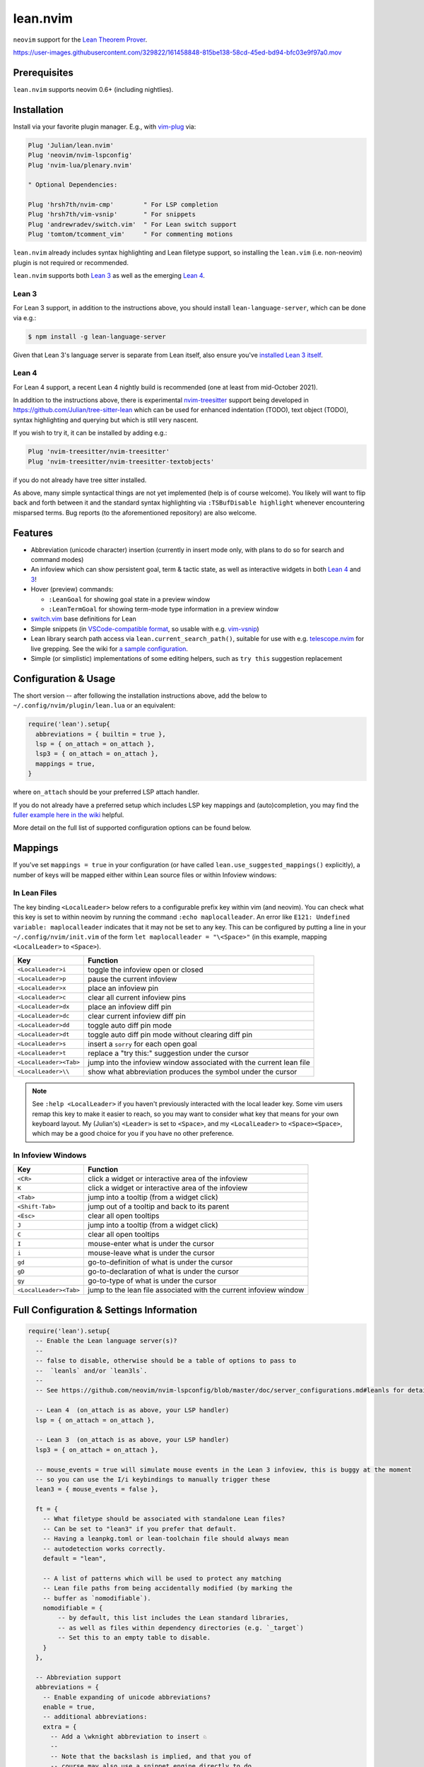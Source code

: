=========
lean.nvim
=========

``neovim`` support for the `Lean Theorem Prover
<https://leanprover.github.io/lean4/doc/>`_.

https://user-images.githubusercontent.com/329822/161458848-815be138-58cd-45ed-bd94-bfc03e9f97a0.mov

Prerequisites
-------------

``lean.nvim`` supports neovim 0.6+ (including nightlies).

Installation
------------

Install via your favorite plugin manager. E.g., with
`vim-plug <https://github.com/junegunn/vim-plug>`_ via:

.. code-block:: vim

    Plug 'Julian/lean.nvim'
    Plug 'neovim/nvim-lspconfig'
    Plug 'nvim-lua/plenary.nvim'

    " Optional Dependencies:

    Plug 'hrsh7th/nvim-cmp'        " For LSP completion
    Plug 'hrsh7th/vim-vsnip'       " For snippets
    Plug 'andrewradev/switch.vim'  " For Lean switch support
    Plug 'tomtom/tcomment_vim'     " For commenting motions

``lean.nvim`` already includes syntax highlighting and Lean filetype
support, so installing the ``lean.vim`` (i.e. non-neovim) plugin is not
required or recommended.

``lean.nvim`` supports both `Lean 3
<https://github.com/leanprover-community/lean>`_ as well as the emerging
`Lean 4 <https://github.com/leanprover/lean4>`_.

Lean 3
^^^^^^

For Lean 3 support, in addition to the instructions above, you should
install ``lean-language-server``, which can be done via e.g.:

.. code-block:: sh

    $ npm install -g lean-language-server

Given that Lean 3's language server is separate from
Lean itself, also ensure you've `installed Lean 3 itself
<https://leanprover-community.github.io/get_started.html>`_.

Lean 4
^^^^^^

For Lean 4 support, a recent Lean 4 nightly build is recommended (one at
least from mid-October 2021).

In addition to the instructions above, there is experimental `nvim-treesitter
<https://github.com/nvim-treesitter/nvim-treesitter>`_ support being
developed in `<https://github.com/Julian/tree-sitter-lean>`_ which can
be used for enhanced indentation (TODO), text object (TODO), syntax
highlighting and querying but which is still very nascent.

If you wish to try it, it can be installed by adding e.g.:

.. code-block:: vim

    Plug 'nvim-treesitter/nvim-treesitter'
    Plug 'nvim-treesitter/nvim-treesitter-textobjects'

if you do not already have tree sitter installed.

As above, many simple syntactical things are not yet implemented (help
is of course welcome). You likely will want to flip back and forth
between it and the standard syntax highlighting via ``:TSBufDisable
highlight`` whenever encountering misparsed terms. Bug reports (to the
aforementioned repository) are also welcome.

Features
--------

* Abbreviation (unicode character) insertion (currently in insert mode only,
  with plans to do so for search and command modes)

* An infoview which can show persistent goal, term & tactic state,
  as well as interactive widgets in both
  `Lean 4 <https://github.com/leanprover/lean4/pull/596>`__ and
  `3 <https://www.youtube.com/watch?v=8NUBQEZYuis>`__!

* Hover (preview) commands:

  * ``:LeanGoal`` for showing goal state in a preview window

  * ``:LeanTermGoal`` for showing term-mode type information
    in a preview window

* `switch.vim <https://github.com/AndrewRadev/switch.vim/>`_ base
  definitions for Lean

* Simple snippets (in `VSCode-compatible format
  <https://code.visualstudio.com/docs/editor/userdefinedsnippets#_snippet-syntax>`_,
  so usable with e.g. `vim-vsnip <https://github.com/hrsh7th/vim-vsnip>`_)

* Lean library search path access via
  ``lean.current_search_path()``, suitable for use with e.g.
  `telescope.nvim <https://github.com/nvim-telescope/telescope.nvim/>`_ for
  live grepping. See the wiki for `a sample configuration
  <https://github.com/Julian/lean.nvim/wiki/Configuring-&-Extending#live-grep>`_.

* Simple (or simplistic) implementations of some editing helpers, such as ``try
  this`` suggestion replacement

Configuration & Usage
---------------------

The short version -- after following the installation instructions above,
add the below to ``~/.config/nvim/plugin/lean.lua`` or an equivalent:

.. code-block:: lua

    require('lean').setup{
      abbreviations = { builtin = true },
      lsp = { on_attach = on_attach },
      lsp3 = { on_attach = on_attach },
      mappings = true,
    }

where ``on_attach`` should be your preferred LSP attach handler.

If you do not already have a preferred setup which includes LSP key
mappings and (auto)completion, you may find the `fuller example here in
the wiki <https://github.com/Julian/lean.nvim/wiki/Getting-Started>`_
helpful.

More detail on the full list of supported configuration options can be
found below.

Mappings
--------

If you've set ``mappings = true`` in your configuration (or have called
``lean.use_suggested_mappings()`` explicitly), a number of keys will be mapped
either within Lean source files or within Infoview windows:

In Lean Files
^^^^^^^^^^^^^

The key binding ``<LocalLeader>`` below refers to a configurable prefix key
within vim (and neovim). You can check what this key is set to within neovim
by running the command ``:echo maplocalleader``. An error like
``E121: Undefined variable: maplocalleader`` indicates that it may not be set
to any key. This can be configured by putting a line in your
``~/.config/nvim/init.vim`` of the form ``let maplocalleader = "\<Space>"``
(in this example, mapping ``<LocalLeader>`` to ``<Space>``).

+------------------------+----------------------------------------------------+
|        Key             |                           Function                 |
+========================+====================================================+
| ``<LocalLeader>i``     | toggle the infoview open or closed                 |
+------------------------+----------------------------------------------------+
| ``<LocalLeader>p``     | pause the current infoview                         |
+------------------------+----------------------------------------------------+
| ``<LocalLeader>x``     | place an infoview pin                              |
+------------------------+----------------------------------------------------+
| ``<LocalLeader>c``     | clear all current infoview pins                    |
+------------------------+----------------------------------------------------+
| ``<LocalLeader>dx``    | place an infoview diff pin                         |
+------------------------+----------------------------------------------------+
| ``<LocalLeader>dc``    | clear current infoview diff pin                    |
+------------------------+----------------------------------------------------+
| ``<LocalLeader>dd``    | toggle auto diff pin mode                          |
+------------------------+----------------------------------------------------+
| ``<LocalLeader>dt``    | toggle auto diff pin mode without clearing diff pin|
+------------------------+----------------------------------------------------+
| ``<LocalLeader>s``     | insert a ``sorry`` for each open goal              |
+------------------------+----------------------------------------------------+
| ``<LocalLeader>t``     | replace a "try this:" suggestion under the cursor  |
+------------------------+----------------------------------------------------+
| ``<LocalLeader><Tab>`` | jump into the infoview window associated with the  |
|                        | current lean file                                  |
+------------------------+----------------------------------------------------+
| ``<LocalLeader>\\``    | show what abbreviation produces the symbol under   |
|                        | the cursor                                         |
+------------------------+----------------------------------------------------+

.. note::

   See ``:help <LocalLeader>`` if you haven't previously interacted
   with the local leader key. Some vim users remap this key to make it
   easier to reach, so you may want to consider what key that means
   for your own keyboard layout. My (Julian's) ``<Leader>`` is set to
   ``<Space>``, and my ``<LocalLeader>`` to ``<Space><Space>``, which
   may be a good choice for you if you have no other preference.

In Infoview Windows
^^^^^^^^^^^^^^^^^^^

+------------------------+----------------------------------------------------+
|        Key             |                           Function                 |
+========================+====================================================+
| ``<CR>``               | click a widget or interactive area of the infoview |
+------------------------+----------------------------------------------------+
| ``K``                  | click a widget or interactive area of the infoview |
+------------------------+----------------------------------------------------+
| ``<Tab>``              | jump into a tooltip (from a widget click)          |
+------------------------+----------------------------------------------------+
| ``<Shift-Tab>``        | jump out of a tooltip and back to its parent       |
+------------------------+----------------------------------------------------+
| ``<Esc>``              | clear all open tooltips                            |
+------------------------+----------------------------------------------------+
| ``J``                  | jump into a tooltip (from a widget click)          |
+------------------------+----------------------------------------------------+
| ``C``                  | clear all open tooltips                            |
+------------------------+----------------------------------------------------+
| ``I``                  | mouse-enter what is under the cursor               |
+------------------------+----------------------------------------------------+
| ``i``                  | mouse-leave what is under the cursor               |
+------------------------+----------------------------------------------------+
| ``gd``                 | go-to-definition of what is under the cursor       |
+------------------------+----------------------------------------------------+
| ``gD``                 | go-to-declaration of what is under the cursor      |
+------------------------+----------------------------------------------------+
| ``gy``                 | go-to-type of what is under the cursor             |
+------------------------+----------------------------------------------------+
| ``<LocalLeader><Tab>`` | jump to the lean file associated with the current  |
|                        | infoview window                                    |
+------------------------+----------------------------------------------------+


Full Configuration & Settings Information
-----------------------------------------

.. code-block:: lua

    require('lean').setup{
      -- Enable the Lean language server(s)?
      --
      -- false to disable, otherwise should be a table of options to pass to
      --  `leanls` and/or `lean3ls`.
      --
      -- See https://github.com/neovim/nvim-lspconfig/blob/master/doc/server_configurations.md#leanls for details.

      -- Lean 4  (on_attach is as above, your LSP handler)
      lsp = { on_attach = on_attach },

      -- Lean 3  (on_attach is as above, your LSP handler)
      lsp3 = { on_attach = on_attach },

      -- mouse_events = true will simulate mouse events in the Lean 3 infoview, this is buggy at the moment
      -- so you can use the I/i keybindings to manually trigger these
      lean3 = { mouse_events = false },

      ft = {
        -- What filetype should be associated with standalone Lean files?
        -- Can be set to "lean3" if you prefer that default.
        -- Having a leanpkg.toml or lean-toolchain file should always mean
        -- autodetection works correctly.
        default = "lean",

        -- A list of patterns which will be used to protect any matching
        -- Lean file paths from being accidentally modified (by marking the
        -- buffer as `nomodifiable`).
        nomodifiable = {
            -- by default, this list includes the Lean standard libraries,
            -- as well as files within dependency directories (e.g. `_target`)
            -- Set this to an empty table to disable.
        }
      },

      -- Abbreviation support
      abbreviations = {
        -- Enable expanding of unicode abbreviations?
        enable = true,
        -- additional abbreviations:
        extra = {
          -- Add a \wknight abbreviation to insert ♘
          --
          -- Note that the backslash is implied, and that you of
          -- course may also use a snippet engine directly to do
          -- this if so desired.
          wknight = '♘',
        },
        -- Change if you don't like the backslash
        -- (comma is a popular choice on French keyboards)
        leader = '\\',
      },

      -- Enable suggested mappings?
      --
      -- false by default, true to enable
      mappings = false,

      -- Infoview support
      infoview = {
        -- Automatically open an infoview on entering a Lean buffer?
        -- Should be a function that will be called anytime a new Lean file
        -- is opened. Return true to open an infoview, otherwise false.
        -- Setting this to `true` is the same as `function() return true end`,
        -- i.e. autoopen for any Lean file, or setting it to `false` is the
        -- same as `function() return false end`, i.e. never autoopen.
        autoopen = true,

        -- Set infoview windows' starting dimensions.
        -- Windows are opened horizontally or vertically depending on spacing.
        width = 50,
        height = 20,

        -- Put the infoview on the top or bottom when horizontal?
        -- top | bottom
        horizontal_position = "bottom",

        -- Always open the infoview window in a separate tabpage.
        -- Might be useful if you are using a screen reader and don't want too
        -- many dynamic updates in the terminal at the same time.
        -- Note that `height` and `width` will be ignored in this case.
        separate_tab = false,

        -- Show indicators for pin locations when entering an infoview window?
        -- always | never | auto (= only when there are multiple pins)
        indicators = "auto",
      },

      -- Progress bar support
      progress_bars = {
        -- Enable the progress bars?
        enable = true,
        -- Use a different priority for the signs
        priority = 10,
      },

      -- Redirect Lean's stderr messages somehwere (to a buffer by default)
      stderr = {
        enable = true,
        -- a callback which will be called with (multi-line) stderr output
        -- e.g., use:
        --   on_lines = function(lines) vim.notify(lines) end
        -- if you want to redirect stderr to `vim.notify`.
        -- The default implementation will redirect to a dedicated stderr
        -- window.
        on_lines = nil,
      },
    }

Other Plugins
-------------

Particularly if you're also a VSCode user, there may be other plugins
you're interested in. Below is a (hopelessly incomplete) list of a few:

* `nvim-lightbulb <https://github.com/kosayoda/nvim-lightbulb>`_ for
  signalling when code actions are available

* `goto-preview <https://github.com/rmagatti/goto-preview>`_ for
  peeking definitions (instead of jumping to them)

* `lsp-status.nvim <https://github.com/nvim-lua/lsp-status.nvim>`_ for
  showing LSP information in your status bar

* `lsp-trouble <https://github.com/folke/lsp-trouble.nvim>`_ for
  showing a grouped view of diagnostics to pair with the "infauxview"

Contributing
------------

Contributions are most welcome. Feel free to send pull requests for anything
you'd like to see, or open an issue if you'd like to discuss.

Running the tests can be done via the ``Makefile``:

.. code-block:: sh

    $ make test

which will execute against a minimal ``vimrc`` isolated from your own setup.

.. code-block:: sh

    $ TEST_FILE=lua/tests/foo_spec.lua make test

can be used to run just one specific test file, which can be faster.

Some linting and style checking is done via `pre-commit
<https://pre-commit.com/#install>`_, which once installed (via the linked
instructions) can be run via:

.. code-block:: sh

    $ make lint

or on each commit automatically by running ``pre-commit install`` in your
repository checkout.

You can also use

.. code-block:: sh

    $ make nvim SETUP_TABLE='{ lsp3 = { enable = true }, mappings = true }'

to get a normal running neovim (again isolated from your own configuration),
where ``SETUP_TABLE`` is a (Lua) table like one would pass to ``lean.setup``.
